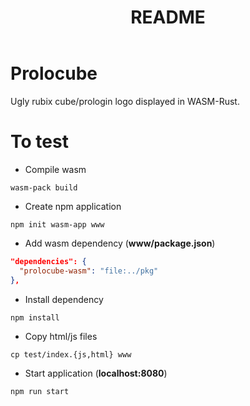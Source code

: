 #+TITLE: README

* Prolocube
Ugly rubix cube/prologin logo displayed in WASM-Rust.  

[[file:prolocube.png]]

* To test
- Compile wasm
#+begin_src 
wasm-pack build
#+end_src

- Create npm application
#+begin_src shell
npm init wasm-app www
#+end_src

- Add wasm dependency (*www/package.json*)
#+begin_src json
  "dependencies": {
    "prolocube-wasm": "file:../pkg"
  },
#+end_src

- Install dependency
#+begin_src shell
npm install
#+end_src

- Copy html/js files
#+begin_src shell
cp test/index.{js,html} www
#+end_src

- Start application (*localhost:8080*)
#+begin_src shell
npm run start
#+end_src
